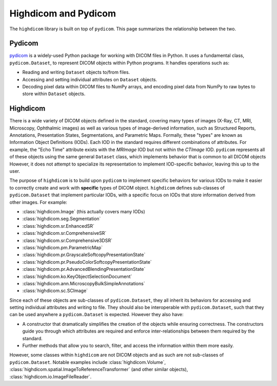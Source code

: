 .. _pydicom-and-highdicom:

Highdicom and Pydicom
=====================

The ``highdicom`` library is built on top of ``pydicom``. This page summarizes
the relationship between the two.

Pydicom
-------

`pydicom`_ is a widely-used Python package for working with DICOM files in
Python. It uses a fundamental class, ``pydicom.Dataset``, to represent DICOM
objects within Python programs. It handles operations such as:

- Reading and writing ``Dataset`` objects to/from files.
- Accessing and setting individual attributes on ``Dataset`` objects.
- Decoding pixel data within DICOM files to NumPy arrays, and encoding pixel
  data from NumPy to raw bytes to store within ``Dataset`` objects.


Highdicom
---------

There is a wide variety of DICOM objects defined in the standard, covering many
types of images (X-Ray, CT, MRI, Microscopy, Ophthalmic images) as well as
various types of image-derived information, such as Structured Reports,
Annotations, Presentation States, Segmentations, and Parametric Maps. Formally,
these "types" are known as Information Object Definitions (IODs). Each IOD in
the standard requires different combinations of attributes. For example, the
"Echo Time" attribute exists with the *MRImage* IOD but not within the
*CTImage* IOD. ``pydicom`` represents all of these objects using the same
general ``Dataset`` class, which implements behavior that is common to all
DICOM objects However, it does not attempt to specialize its representation to
implement IOD-specific behavior, leaving this up to the user.

The purpose of ``highdicom`` is to build upon ``pydicom`` to implement specific
behaviors for various IODs to make it easier to correctly create and work with
**specific** types of DICOM object. ``highdicom`` defines sub-classes of
``pydicom.Dataset`` that implement particular IODs, with a specific focus on
IODs that store information derived from other images. For example:

- :class:`highdicom.Image` (this actually covers many IODs)
- :class:`highdicom.seg.Segmentation`
- :class:`highdicom.sr.EnhancedSR`
- :class:`highdicom.sr.ComprehensiveSR`
- :class:`highdicom.sr.Comprehensive3DSR`
- :class:`highdicom.pm.ParametricMap`
- :class:`highdicom.pr.GrayscaleSoftcopyPresentationState`
- :class:`highdicom.pr.PseudoColorSoftcopyPresentationState`
- :class:`highdicom.pr.AdvancedBlendingPresentationState`
- :class:`highdicom.ko.KeyObjectSelectionDocument`
- :class:`highdicom.ann.MicroscopyBulkSimpleAnnotations`
- :class:`highdicom.sc.SCImage`

Since each of these objects are sub-classes of ``pydicom.Dataset``, they all
inherit its behaviors for accessing and setting individual attributes and
writing to file. They should also be interoperable with ``pydicom.Dataset``,
such that they can be used anywhere a ``pydicom.Dataset`` is expected. However
they also have:

- A constructor that dramatically simplifies the creation of the objects while
  ensuring correctness. The constructors guide you through which attributes are
  required and enforce inter-relationships between them required by the
  standard.
- Further methods that allow you to search, filter, and access the information
  within them more easily.

However, some classes within ``highdicom`` are not DICOM objects and as such
are not sub-classes of ``pydicom.Dataset``. Notable examples include
:class:`highdicom.Volume`,
:class:`highdicom.spatial.ImageToReferenceTransformer` (and other similar
objects), :class:`highdicom.io.ImageFileReader`.

.. _`pydicom`: https://pydicom.github.io/pydicom/stable/index.html
